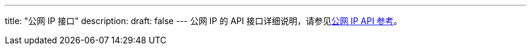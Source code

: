---
title: "公网 IP 接口"
description: 
draft: false
---
公网 IP 的 API 接口详细说明，请参见link:../../../../../network/eip/api/api_overview/[公网 IP API 参考]。

